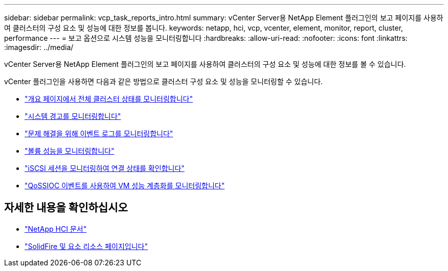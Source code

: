 ---
sidebar: sidebar 
permalink: vcp_task_reports_intro.html 
summary: vCenter Server용 NetApp Element 플러그인의 보고 페이지를 사용하여 클러스터의 구성 요소 및 성능에 대한 정보를 봅니다. 
keywords: netapp, hci, vcp, vcenter, element, monitor, report, cluster, performance 
---
= 보고 옵션으로 시스템 성능을 모니터링합니다
:hardbreaks:
:allow-uri-read: 
:nofooter: 
:icons: font
:linkattrs: 
:imagesdir: ../media/


[role="lead"]
vCenter Server용 NetApp Element 플러그인의 보고 페이지를 사용하여 클러스터의 구성 요소 및 성능에 대한 정보를 볼 수 있습니다.

vCenter 플러그인을 사용하면 다음과 같은 방법으로 클러스터 구성 요소 및 성능을 모니터링할 수 있습니다.

* link:vcp_task_reports_overview.html["개요 페이지에서 전체 클러스터 상태를 모니터링합니다"]
* link:vcp_task_reports_alerts.html["시스템 경고를 모니터링합니다"]
* link:vcp_task_reports_event_logs.html["문제 해결을 위해 이벤트 로그를 모니터링합니다"]
* link:vcp_task_reports_volume_performance.html["볼륨 성능을 모니터링합니다"]
* link:vcp_task_reports_iscsi.html["iSCSI 세션을 모니터링하여 연결 상태를 확인합니다"]
* link:vcp_task_reports_qossioc.html["QoSSIOC 이벤트를 사용하여 VM 성능 계층화를 모니터링합니다"]


[discrete]
== 자세한 내용을 확인하십시오

* https://docs.netapp.com/us-en/hci/index.html["NetApp HCI 문서"^]
* https://www.netapp.com/data-storage/solidfire/documentation["SolidFire 및 요소 리소스 페이지입니다"^]

